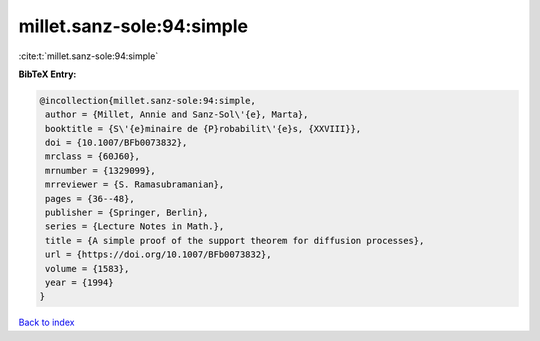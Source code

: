 millet.sanz-sole:94:simple
==========================

:cite:t:`millet.sanz-sole:94:simple`

**BibTeX Entry:**

.. code-block:: bibtex

   @incollection{millet.sanz-sole:94:simple,
    author = {Millet, Annie and Sanz-Sol\'{e}, Marta},
    booktitle = {S\'{e}minaire de {P}robabilit\'{e}s, {XXVIII}},
    doi = {10.1007/BFb0073832},
    mrclass = {60J60},
    mrnumber = {1329099},
    mrreviewer = {S. Ramasubramanian},
    pages = {36--48},
    publisher = {Springer, Berlin},
    series = {Lecture Notes in Math.},
    title = {A simple proof of the support theorem for diffusion processes},
    url = {https://doi.org/10.1007/BFb0073832},
    volume = {1583},
    year = {1994}
   }

`Back to index <../By-Cite-Keys.rst>`_
